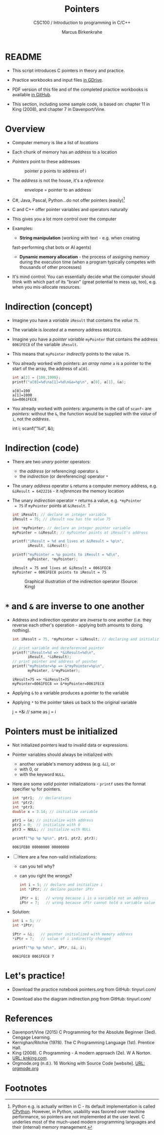#+TITLE:Pointers
#+AUTHOR:Marcus Birkenkrahe
#+SUBTITLE:CSC100 / Introduction to programming in C/C++
#+STARTUP: overview hideblocks
#+OPTIONS: toc:nil ^:nil num:nil
#+PROPERTY: header-args:C :main yes :includes <stdio.h> :exports both :results output :comments both
* README

  * This script introduces C pointers in theory and practice.

  * Practice workbooks and input files [[https://drive.google.com/drive/folders/12FZkGSRdzfxFd1-QEMxMkw0Q-Alz4F3U?usp=sharing][in GDrive]].

  * PDF version of this file and of the completed practice workbooks
    is available [[https://github.com/birkenkrahe/cc100/tree/main/pdf][in GitHub]].

  * This section, including some sample code, is based on: chapter 11
    in King (2008), and chapter 7 in Davenport/Vine.

* Overview

  - Computer memory is like a list of /locations/

  - Each chunk of memory has an /address/ to a location

  - /Pointers/ point to these addresses

    #+caption: pointer p points to address of i
    [[./img/pointer.png]]

  - The /address/ is not the house, it's a /reference/

    #+attr_html: :width 300px
    #+caption: envelope = pointer to an address
    [[./img/letter.png]]

  - C#, Java, Pascal, Python...do not offer pointers (easily)[fn:1]

  - C and C++ offer pointer variables and operators naturally

  - This gives you a lot more control over the computer

  - Examples:
    - *String manipulation* (working with text - e.g. when creating
    fast-performing chat bots or AI agents)
    - *Dynamic memory allocation* - the process of assigning memory
      during the execution time (when a program typically competes
      with thousands of other processes)

  - It's mind control: You can essentially decide what the computer
    should think with which part of its "brain" (great potential to
    mess up, too), e.g. when you mis-allocate resources.

* Indirection (concept)

  - Imagine you have a /variable/ ~iResult~ that contains the /value/ ~75~.

  - The variable is /located/ at a memory address ~0061FEC8~.

  - Imagine you have a /pointer variable/ ~myPointer~ that contains the
    address ~0061FEC8~ of the variable ~iResult~.

  - This means that ~myPointer~ /indirectly/ points to the value ~75~.

  - You already worked with pointers: an /array name/ ~a~ is a pointer to
    the start of the array, the address of ~a[0]~.

    #+begin_src C
      int a[2] = {100,1000};
      printf("a[0]=%d\na[1]=%d\n&a=%p\n", a[0], a[1], &a);
    #+end_src

    #+RESULTS:
    : a[0]=100
    : a[1]=1000
    : &a=0061FEC8

  - You already worked with pointers: arguments in the call of ~scanf~~
    are /pointers/: without the ~&~, the function would be supplied with
    the /value/ of ~i~, not the /address/.

    #+begin_example C
    int i;
    scanf("%d", &i);
    #+end_example

* Indirection (code)

  - There are two /unary/ pointer operators:
    - the /address/ (or referencing) operator ~&~
    - the /indirection/ (or dereferencing) operator ~*~

  - The unary /address/ operator ~&~ returns a computer memory address,
    e.g. ~&iResult = 6422216~ - it /references/ the memory location

  - The unary /indirection/ operator ~*~ returns a value, e.g. ~*myPointer
    = 75~ if ~myPointer~ points at ~&iResult~. T

    #+begin_src C
      int iResult; // declare an integer variable
      iResult = 75; // iResult now has the value 75

      int *myPointer; // declare an integer pointer variable
      myPointer = &iResult; // myPointer points at iResult's address

      printf("iResult = %d and lives at &iResult = %p\n",
             iResult, &iResult);

      printf("myPointer = %p points to iResult = %d\n",
             myPointer, *myPointer);
    #+end_src

    #+RESULTS:
    : iResult = 75 and lives at &iResult = 0061FEC8
    : myPointer = 0061FEC8 points to iResult = 75

    #+attr_html: :width 500px
    #+caption: Graphical illustration of the indirection operator (Source: King)
    [[./img/indirection.png]]

* ~*~ and ~&~ are inverse to one another

  - Address and indirection operator are /inverse/ to one another
    (i.e. they reverse each other's operation - applying both amounts
    to doing nothing).

    #+begin_src C
      int iResult = 75, *myPointer = &iResult; // declaring and initializing

      // print variable and dereferenced pointer
      printf("iResult=%d => *&iResult=%d\n",
             iResult, *&iResult);
      // print pointer and address of pointer
      printf("myPointer=%p => &*myPointer=%p\n",
             myPointer, &*myPointer);
    #+end_src

    #+RESULTS:
    : iResult=75 => *&iResult=75
    : myPointer=0061FEC8 => &*myPointer=0061FEC8

  - Applying ~&~ to a variable produces a pointer to the variable

  - Applying ~*~ to the pointer takes us back to the original variable

    #+begin_example C
      j = *&i  // same as j = i
    #+end_example

* Pointers  must be initialized

  - Not initialized pointers lead to invalid data or expressions.

  - Pointer variables should always be initialized with:
    - another variable's memory address (e.g. ~&i~), or
    - with 0, or
    - with the keyword ~NULL~.

  - Here are some /valid/ pointer initializations - ~printf~ uses the
    format specifier ~%p~ for pointers.

    #+begin_src C
      int *ptr1;  // declarations
      int *ptr2;
      int *ptr3;
      double x = 3.14; // initialize variable

      ptr1 = &x; // initialize with address
      ptr2 = 0;  // initialize with 0
      ptr3 = NULL; // initialize with NULL

      printf("%p %p %p\n", ptr1, ptr2, ptr3);
    #+end_src

    #+RESULTS:
    : 0061FEB8 00000000 00000000

  - [ ] Here are a few non-valid initializations:
    - can you tell why?
    - can you right the wrongs?

    #+begin_src C :results silent
      int i = 5; // declare and initialize i
      int *iPtr; // declare pointer iPtr

      iPtr = i;   // wrong because i is a variable not an address
      iPtr = 7;   // wrong because iPtr cannot hold a variable value
    #+end_src

  - Solution:
    
    #+begin_src C :results output
      int i = 5; // 
      int *iPtr;

      iPtr = &i;   // pointer initialized with memory address
      *iPtr = 7;   // value of i indirectly changed

      printf("%p %p %d\n", iPtr, &i, i);
    #+end_src

    #+RESULTS:
    : 0061FEC8 0061FEC8 7

* Let's practice!

  - Download the practice notebook pointers.org from GitHub: tinyurl.com/

  - Download also the diagram indirection.png from GitHub: tinyurl.com/

* References

  - Davenport/Vine (2015) C Programming for the Absolute Beginner
    (3ed). Cengage Learning.
  - Kernighan/Ritchie (1978). The C Programming Language
    (1st). Prentice Hall.
  - King (2008). C Programming - A modern approach (2e). W A Norton.
    [[http://knking.com/books/c2/][URL: knking.com]].
  - Orgmode.org (n.d.). 16 Working with Source Code [website]. [[https://orgmode.org/manual/Working-with-Source-Code.html][URL:
    orgmode.org]]

* Footnotes

[fn:1] Python e.g. is actually written in C - its default
implementation is called [[https://realpython.com/cpython-source-code-guide/#part-1-introduction-to-cpython][CPython]]. However, in Python, usability was
favored over machine performance, so pointers are not implemented at
the user level. C underlies most of the much-used modern programming
languages and their (internal) memory management.

